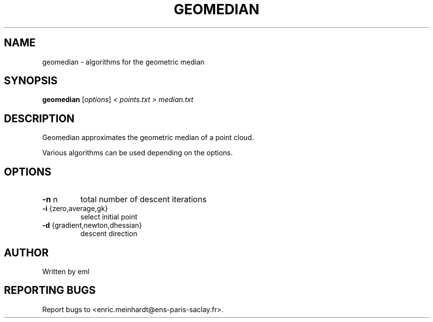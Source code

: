 .\" DO NOT MODIFY THIS FILE!  It was generated by help2man
.TH GEOMEDIAN "1" "October 2022" "imscript" "User Commands"
.SH NAME
geomedian \- algorithms for the geometric median
.SH SYNOPSIS
.B geomedian
[\fI\,options\/\fR] \fI\,< points.txt > median.txt\/\fR
.SH DESCRIPTION
Geomedian approximates the geometric median of a point cloud.
.PP
Various algorithms can be used depending on the options.
.SH OPTIONS
.TP
\fB\-n\fR n
total number of descent iterations
.TP
\fB\-i\fR {zero,average,gk}
select initial point
.TP
\fB\-d\fR {gradient,newton,dhessian}
descent direction
.SH AUTHOR
Written by eml
.SH "REPORTING BUGS"
Report bugs to <enric.meinhardt@ens\-paris\-saclay.fr>.
